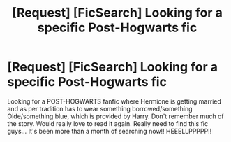 #+TITLE: [Request] [FicSearch] Looking for a specific Post-Hogwarts fic

* [Request] [FicSearch] Looking for a specific Post-Hogwarts fic
:PROPERTIES:
:Author: shreha89
:Score: 1
:DateUnix: 1513755396.0
:DateShort: 2017-Dec-20
:FlairText: Fic Search
:END:
Looking for a POST-HOGWARTS fanfic where Hermione is getting married and as per tradition has to wear something borrowed/something Olde/something blue, which is provided by Harry. Don't remember much of the story. Would really love to read it again. Really need to find this fic guys... It's been more than a month of searching now!! HEEELLPPPPP!!


